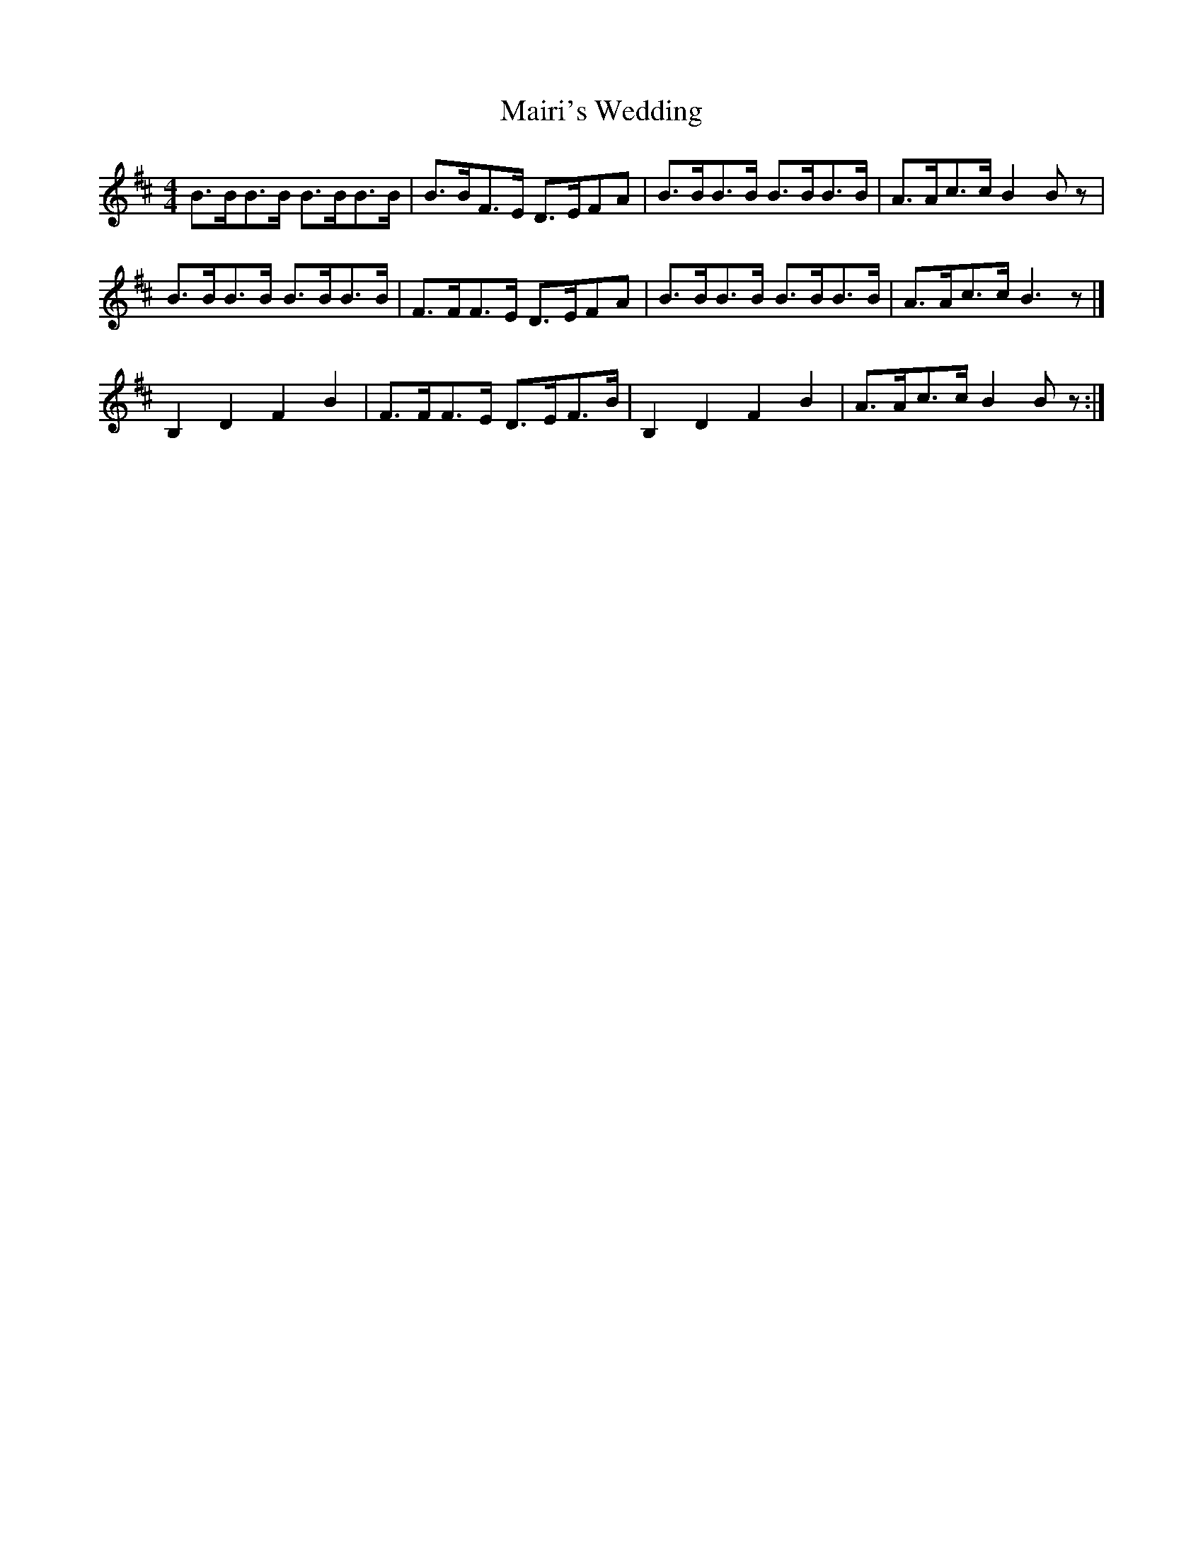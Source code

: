 X:121
T:Mairi's Wedding
D:Horses for Courses by the Riverside Ceilidh Band
Z:Nigel Gatherer
M:4/4
L:1/8
K:Bm
B>BB>B B>BB>B|B>BF>E D>EFA|B>BB>B B>BB>B|A>Ac>c B2 B z|
B>BB>B B>BB>B|F>FF>E D>EFA|B>BB>B B>BB>B|A>Ac>c B3 z|]
B,2 D2 F2 B2|F>FF>E D>EF>B|B,2 D2 F2 B2|A>Ac>c B2 B z:|]
